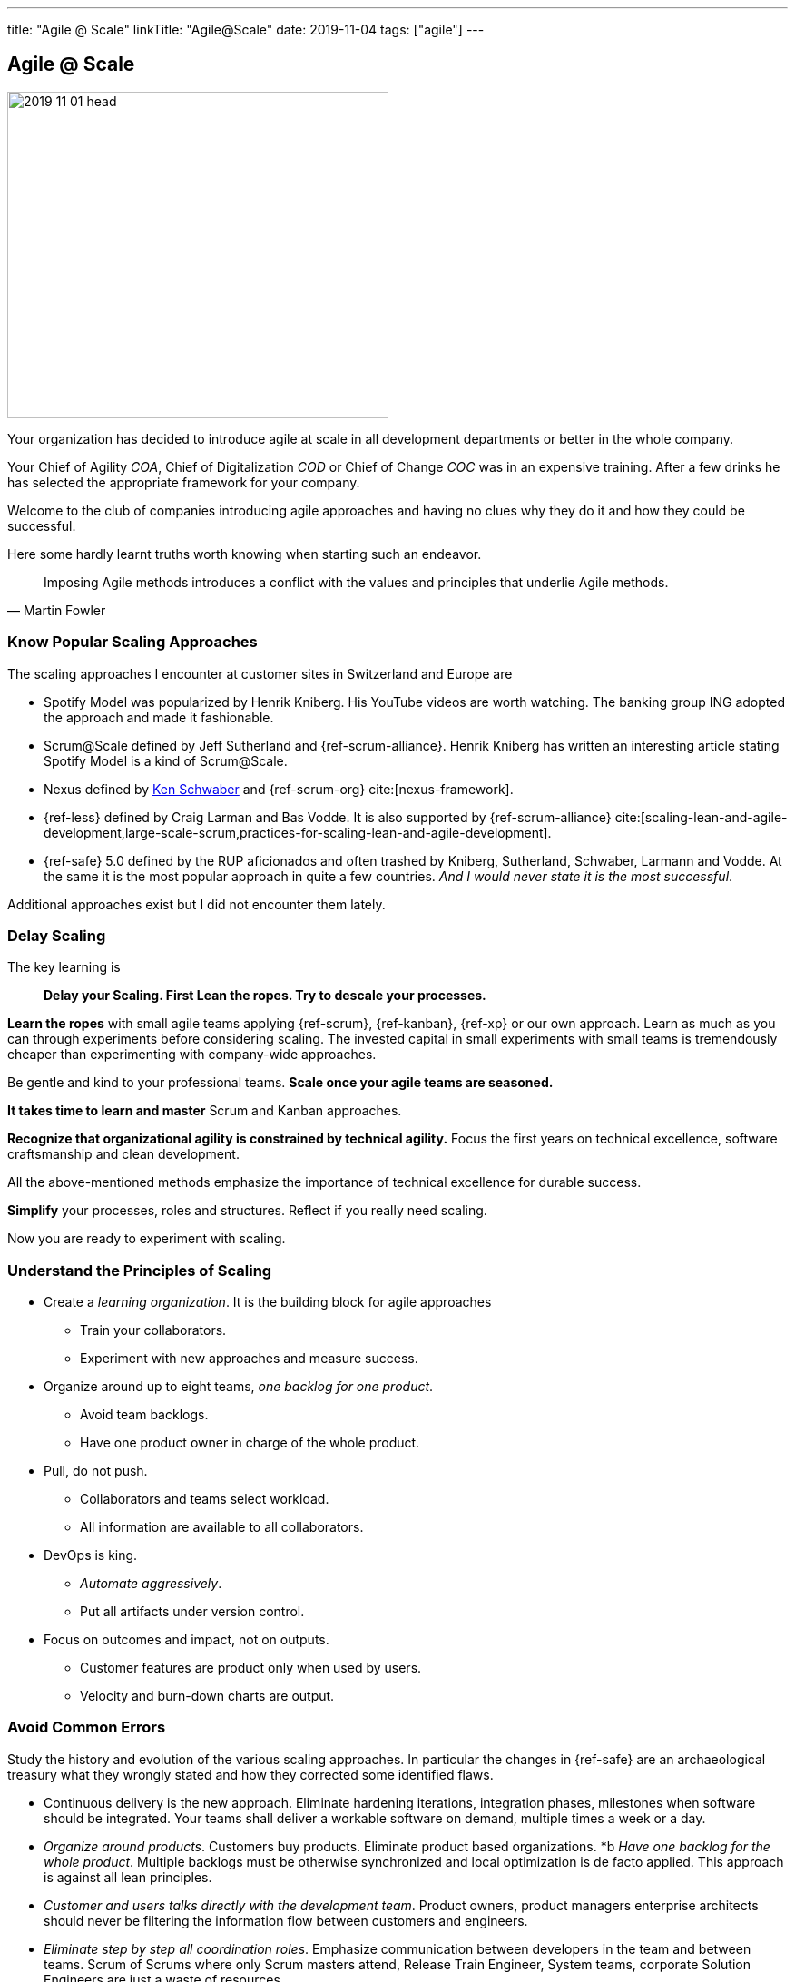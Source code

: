 ---
title: "Agile @ Scale"
linkTitle: "Agile@Scale"
date: 2019-11-04
tags: ["agile"]
---

== Agile @ Scale
:author: Marcel Baumann
:email: <marcel.baumann@tangly.net>
:homepage: https://www.tangly.net/
:company: https://www.tangly.net/[tangly llc]

image::2019-11-01-head.jpg[width=420, height=360, role=left]
Your organization has decided to introduce agile at scale in all development departments or better in the whole company.

Your Chief of Agility _COA_, Chief of Digitalization _COD_ or Chief of Change _COC_ was in an expensive training.
After a few drinks he has selected the appropriate framework for your company.

Welcome to the club of companies introducing agile approaches and having no clues why they do it and how they could be successful.

Here some hardly learnt truths worth knowing when starting such an endeavor.

[quote, Martin Fowler]
____
Imposing Agile methods introduces a conflict with the values and principles that underlie Agile methods.
____

=== Know Popular Scaling Approaches

The scaling approaches I encounter at customer sites in Switzerland and Europe are

* Spotify Model was popularized by Henrik Kniberg.
 His YouTube videos are worth watching.
 The banking group ING adopted the approach and made it fashionable.
* Scrum@Scale defined by Jeff Sutherland and {ref-scrum-alliance}.
 Henrik Kniberg has written an interesting article stating Spotify Model is a kind of Scrum@Scale.
* Nexus defined by https://en.wikipedia.org/wiki/Ken_Schwaber[Ken Schwaber] and {ref-scrum-org} cite:[nexus-framework].
* {ref-less} defined by Craig Larman and Bas Vodde. It is also supported by {ref-scrum-alliance}
cite:[scaling-lean-and-agile-development,large-scale-scrum,practices-for-scaling-lean-and-agile-development].
* {ref-safe} 5.0 defined by the RUP aficionados and often trashed by Kniberg, Sutherland, Schwaber, Larmann and Vodde.
 At the same it is the most popular approach in quite a few countries.
 _And I would never state it is the most successful_.

Additional approaches exist but I did not encounter them lately.

=== Delay Scaling

The key learning is

[quote]
____
*Delay your Scaling.  First Lean the ropes.  Try to descale your processes.*
____

*Learn the ropes* with small agile teams applying {ref-scrum}, {ref-kanban}, {ref-xp} or our own approach.
Learn as much as you can through experiments before considering scaling.
The invested capital in small experiments with small teams is tremendously cheaper than experimenting with company-wide approaches.

Be gentle and kind to your professional teams.
*Scale once your agile teams are seasoned.*

*It takes time to learn and master* Scrum and Kanban approaches.

*Recognize that organizational agility is constrained by technical agility.*
Focus the first years on technical excellence, software craftsmanship and clean development.

All the above-mentioned methods emphasize the importance of technical excellence for durable success.

*Simplify* your processes, roles and structures. Reflect if you really need scaling.

Now you are ready to experiment with scaling.

=== Understand the Principles of Scaling

* Create a _learning organization_. It is the building block for agile approaches
** Train your collaborators.
** Experiment with new approaches and measure success.
* Organize around up to eight teams, _one backlog for one product_.
** Avoid team backlogs.
** Have one product owner in charge of the whole product.
* Pull, do not push.
** Collaborators and teams select workload.
** All information are available to all collaborators.
* DevOps is king.
** _Automate aggressively_.
** Put all artifacts under version control.
* Focus on outcomes and impact, not on outputs.
** Customer features are product only when used by users.
** Velocity and burn-down charts are output.

=== Avoid Common Errors

Study the history and evolution of the various scaling approaches.
In particular the changes in {ref-safe} are an archaeological treasury what they wrongly stated and how they corrected some identified flaws.

* Continuous delivery is the new approach.
Eliminate hardening iterations, integration phases, milestones when software should be integrated.
Your teams shall deliver a workable software on demand, multiple times a week or a day.
* _Organize around products_.
Customers buy products.
Eliminate product based organizations.
*b _Have one backlog for the whole product_.
Multiple backlogs must be otherwise synchronized and local optimization is de facto applied.
This approach is against all lean principles.
* _Customer and users talks directly with the development team_.
Product owners, product managers enterprise architects should never be filtering the information flow between customers and engineers.
* _Eliminate step by step all coordination roles_.
Emphasize communication between developers in the team and between teams.
Scrum of Scrums where only Scrum masters attend, Release Train Engineer, System teams, corporate Solution Engineers are just a waste of resources.
* _Realize technical excellence is the only approach_ to deliver quality products to the customer.
Raise the importance of technical excellence, and never forget that when writing software, the technology side is really vital.

=== Final Words

Establish agile teams.
Thin your process.
Chose your scaling approach.
Try it and measure impact.
Iterate and improve continuously.
Therefore, it could be necessary to change your initial scaling approach and adapt it to your company needs.

I wish you successful scaling of agile approaches.
And I have to warn you the path to success is long and risky.
Personally I had some successes with Large Scale Scrum - {ref-less}.

=== References

bibliography::[]
